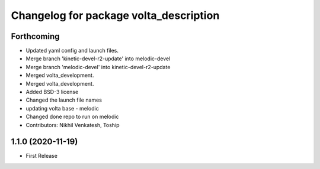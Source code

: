 ^^^^^^^^^^^^^^^^^^^^^^^^^^^^^^^^^^^^^^^
Changelog for package volta_description
^^^^^^^^^^^^^^^^^^^^^^^^^^^^^^^^^^^^^^^

Forthcoming
-----------
* Updated yaml config and launch files.
* Merge branch 'kinetic-devel-r2-update' into melodic-devel
* Merge branch 'melodic-devel' into kinetic-devel-r2-update
* Merged volta_development.
* Merged volta_development.
* Added BSD-3 license
* Changed the launch file names
* updating volta base - melodic
* Changed done repo to run on melodic
* Contributors: Nikhil Venkatesh, Toship

1.1.0 (2020-11-19)
------------------
* First Release
